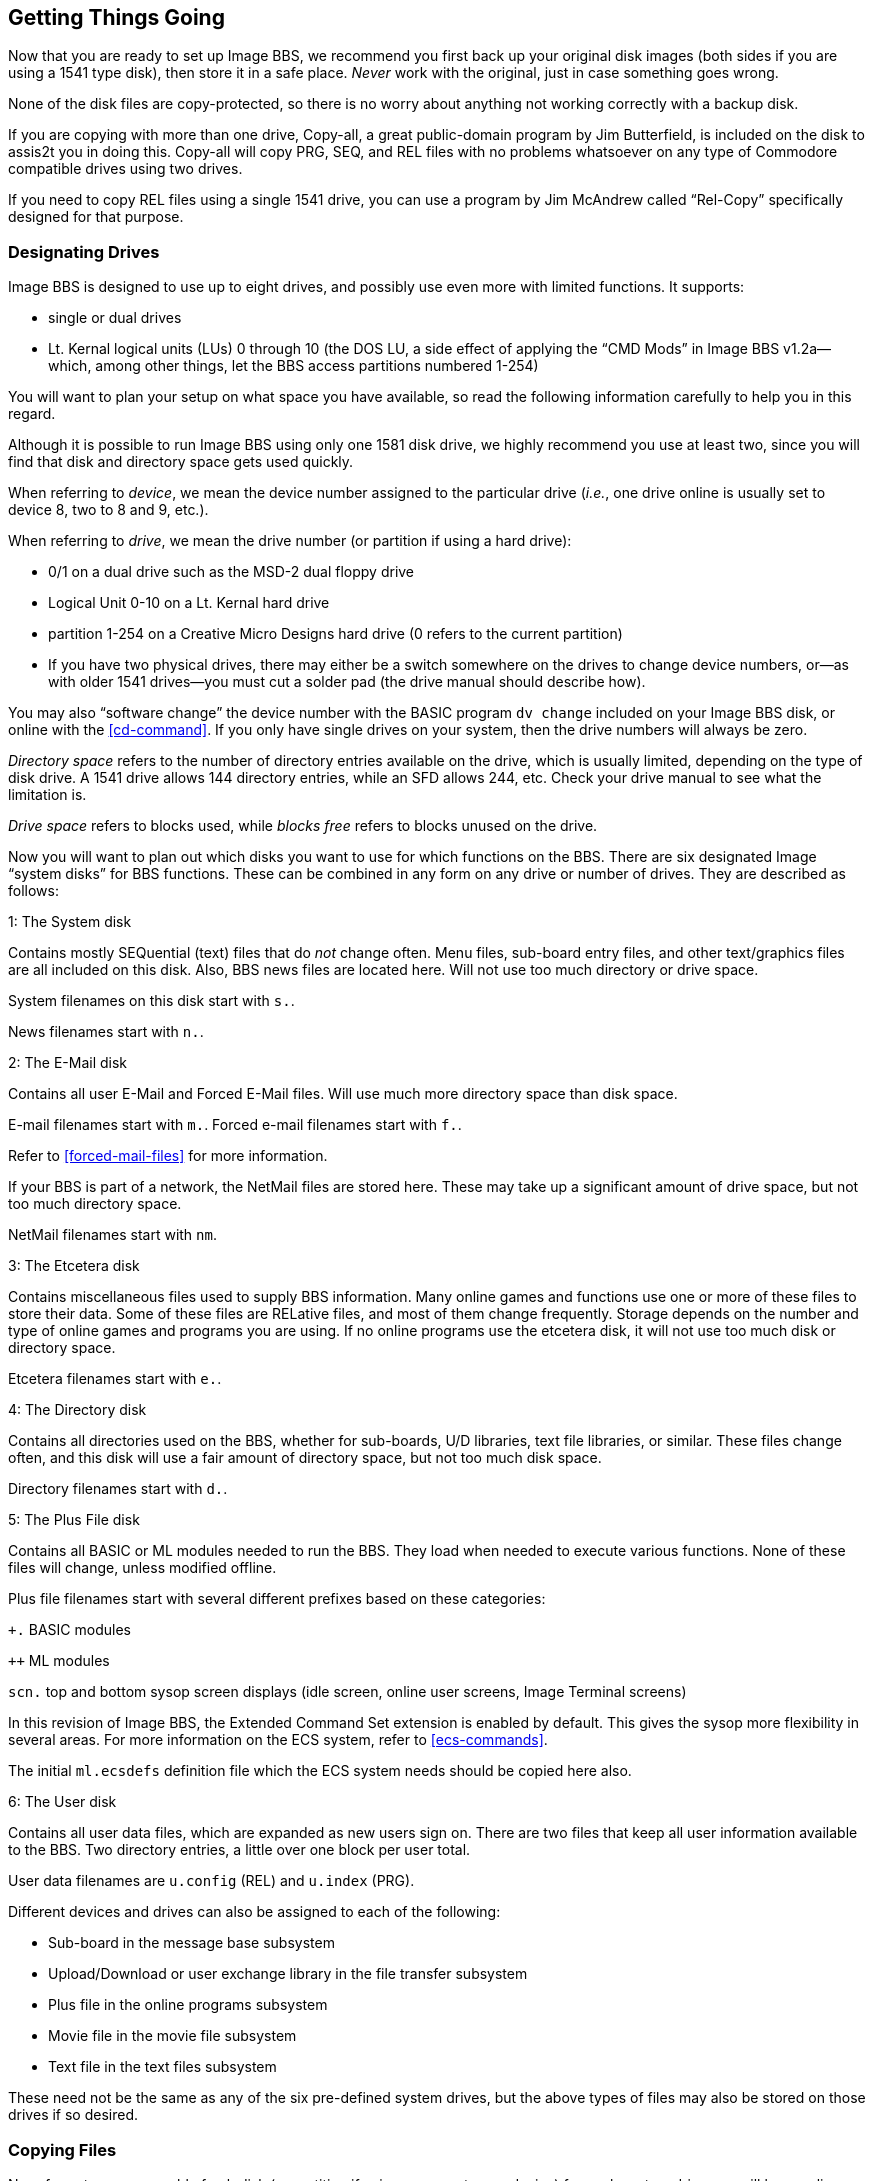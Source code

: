 :experimental:
== Getting Things Going

Now that you are ready to set up Image BBS, we recommend you first back up your original disk images (both sides if you are using a 1541 type disk), then store it in a safe place.
_Never_ work with the original, just in case something goes wrong.

None of the disk files are copy-protected, so there is no worry about anything not working correctly with a backup disk.

If you are copying with more than one drive, Copy-all, a great public-domain program by Jim Butterfield, is included on the disk to assis2t you in doing this.
Copy-all will copy PRG, SEQ, and REL files with no problems whatsoever on any type of Commodore compatible drives using two drives.

If you need to copy REL files using a single 1541 drive, you can use a program by Jim McAndrew called "`Rel-Copy`" specifically designed for that purpose.

=== Designating Drives

Image BBS is designed to use up to eight drives, and possibly use even more with limited functions.
It supports:

* single or dual drives
* Lt. Kernal logical units (LUs) 0 through 10 (the DOS LU, a side effect of applying the "`CMD Mods`" in Image BBS v1.2a--which, among other things,
let the BBS access partitions numbered 1-254)

You will want to plan your setup on what space you have available, so read the following information carefully to help you in this regard.

Although it is possible to run Image BBS using only one 1581 disk drive, we highly recommend you use at least two, since you will find that disk and directory space gets used quickly.

////
Trust the documentation when it says this.
I suffered with one 1541 for years, then broke down and got a second one.
It still wasn't very useful without having 30 sets of floppy disks, because I ran a huge BBS.
////

When referring to _device_, we mean the device number assigned to the particular drive (_i.e._, one drive online is usually set to device 8, two to 8 and 9, etc.).

When referring to _drive_, we mean the drive number (or partition if using a hard drive):

* 0/1 on a dual drive such as the MSD-2 dual floppy drive

* Logical Unit 0-10 on a Lt. Kernal hard drive
* partition 1-254 on a Creative Micro Designs hard drive (0 refers to
the current partition)
* If you have two physical drives, there may either be a switch somewhere on the drives to change device numbers, or--as with older 1541 drives—you must cut a solder pad (the drive manual should describe how).

You may also "`software change`" the device number with the BASIC program
`dv change` included on your Image BBS disk, or online with the <<cd-command>>.
If you only have single drives on your system, then the drive numbers will always be zero.

_Directory space_ refers to the number of directory entries available on the drive, which is usually limited, depending on the type of disk drive.
A 1541 drive allows 144 directory entries, while an SFD allows 244, etc.
Check your drive manual to see what the limitation is.

_Drive space_ refers to blocks used, while _blocks free_ refers to blocks unused on the drive.

Now you will want to plan out which disks you want to use for which functions on the BBS.
There are six designated Image "`system disks`" for BBS functions.
These can be combined in any form on any drive or number of drives.
They are described as follows:

1: The System disk

Contains mostly SEQuential (text) files that do __not__ change often.
Menu files, sub-board entry files, and other text/graphics files are all included on this disk.
Also, BBS news files are located here.
Will not use too much directory or drive space.

System filenames on this disk start with `s.`.

News filenames start with `n.`.

2: The E-Mail disk

Contains all user E-Mail and Forced E-Mail files.
Will use much more directory space than disk space.

E-mail filenames start with `m.`.
Forced e-mail filenames start with `f.`.

Refer to <<forced-mail-files>> for more information.

If your BBS is part of a network, the NetMail files are stored here.
These may take up a significant amount of drive space, but not too much directory space.

NetMail filenames start with `nm`.

3: The Etcetera disk

Contains miscellaneous files used to supply BBS information.
Many online games and functions use one or more of these files to store their data.
Some of these files are RELative files, and most of them change frequently.
Storage depends on the number and type of online games and programs you are using.
If no online programs use the etcetera disk, it will not use too much disk or directory space.

Etcetera filenames start with `e.`.

4: The Directory disk

Contains all directories used on the BBS, whether for sub-boards, U/D libraries, text file libraries, or similar.
These files change often, and this disk will use a fair amount of directory space, but not too much disk space.

Directory filenames start with `d.`.

5: The Plus File disk

Contains all BASIC or ML modules needed to run the BBS.
They load when needed to execute various functions.
None of these files will change, unless modified offline.

Plus file filenames start with several different prefixes based on these categories:

`+.` BASIC modules

`++` ML modules

`scn.` top and bottom sysop screen displays (idle screen, online user screens, Image Terminal screens)

In this revision of Image BBS, the Extended Command Set extension is enabled by default.
This gives the sysop more flexibility in several areas.
For more information on the ECS system, refer to <<ecs-commands>>.

The initial `ml.ecsdefs` definition file which the ECS system needs should be copied here also.

6: The User disk

Contains all user data files, which are expanded as new users sign on.
There are two files that keep all user information available to the BBS.
Two directory entries, a little over one block per user total.

User data filenames are `u.config` (REL) and `u.index` (PRG).

Different devices and drives can also be assigned to each of the
following:

* Sub-board in the message base subsystem
* Upload/Download or user exchange library in the file transfer subsystem
* Plus file in the online programs subsystem
* Movie file in the movie file subsystem
* Text file in the text files subsystem

These need not be the same as any of the six pre-defined system drives, but the above types of files may also be stored on those drives if so desired.

=== Copying Files

Now, format a new or usable fresh disk (or partition if using a mass-storage device) for each system drive you will have online, and copy over the files from the disk that you backed up.

If using a floppy-based setup, we also suggest that you label each floppy disk with the device and drive number so that you will not get confused as to its purpose.

====
Unfortunately, Image is somewhat hobbled by a "`flat file structure`"—-_i.e._, there is no provision for using subdirectories (or even partitions with 1581 drives) on mass-storage devices which support them (the CMD devices are a good example).
All files must reside in the root directory to be accessible.
This is a shortcoming I plan on addressing in Image BBS 2.0 with the additions of CMD hardware detection.
// (plus any other hardware sysops give me reference material for)
and the ability to issue DOS commands where appropriate in what is called the "`General Files`" section (which can have message bases, text and plus-file subdirectories in a single GF directory!).

// A similar modification would be possible for Image 1.2b, I just haven't gotten much further than the planning stage; which is to say, just a bit further than the BBS editor quoting... sigh.
====

=== Setting Up Your Image BBS

We'll start by copying the files, which the BBS needs to function, to their proper system disks.

=== Boot Disk

====
NOTE: When you boot your BBS, any device can be used, but you _must_ use drive #0.
If you wish to use a different drive number to boot, you must change `setup` to reflect the proper drive.
====

If you are using a floppy-based setup, you need to make a "`boot disk,`" from which you will load your Image BBS.
This disk is used whenever you are re-loading (booting) your BBS.
Just use a blank disk, and copy the following files onto it.

====
TIP: Whether you're using a floppy disk or hard drive partition, copy the following files to the device you want to boot from:
====

.Boot Files
[%header]
[%autowidth]
|===
| File | Purpose
|`image 1.2b` |Boot file (`load"image 1.2b",_device_,1`)

|`im` |Core BBS routines, written in BASIC

|`ml 1.2` |Core machine language routines

|`ml.editor.loader` |Swaps BBS text editor into place from RAM underneath ROM when needed

|`ml.editor` |BBS text editor routines

|`ml.extra` |Fast garbage collect; most are two seconds in length

|`ml.pmodes` |Print mode definitions (Refer to <<mci-print-modes>>)

|`ml.rs232` |RS232 communication ML, renamed as above

|`screen 1.2` |Title screen graphic file

|`setup` |Initialization routines, written in BASIC
|===

////
* {blank}
** {blank}
*** {blank}
**** {blank}
////

* Copy to the System disk all files beginning with `s`.
* Copy to the Etcetera disk all files beginning with `e`.

====
NOTE: The REL `e.say` file is optional.
This file contains "`sayings`" displayed to the user both at logon and when kbd:[SY] is entered at the main prompt.

Due to the size of this file, some sysops with smaller systems may wish to copy over `e.say-smaller` as `e.say`, or not use this feature at all by omitting the file entirely.)
====

* Copy to the Plus File disk all files beginning with `+.` (don't forget `+.modem`), `++ *`, and `scn.*`.
Also, `ml.ecsdefs` should be copied here in order for the default Extended Command Set definitions to work properly upon bootup.

* The user files are written during the first-time configuration process, directory and e-mail files after your BBS is up and running.

====
TIP: If you are using a user port modem, copy ``ml.rs232/user`` as ``ml.rs232``.
If you are using a high-speed modem or telnet bridge program, copy ``ml.rs232/swift`` as ``ml.rs232``.
`config`  may be modified in the future to make this procedure automatic.
====

It is fine to put these boot files on your System disk, assuming you have sufficient drive space.

.Required Plus File Disk Files
[%header="no"]
|==========
| `+.er`    | Error-handling module
| `+.lo` | Idle screen (waiting for call) plus-file
| `+.modem` | Modem communication routines; rename as necessary
| `ml.ecsdefs` | Extended Command Set definitions (Refer to <<the-ecs-system>> for more information.)
|==========

Now you are ready to configure Image BBS!

== Modem Configuration

You can run a dial-up BBS (and in fact some people still do), but for convenience's sake, and to get the most callers possible, you'll probably want to have incoming connections via the Internet.

If you're using a real Commodore 64, you'll be using an interface which plugs in to either the user port (for example, an Omnitronix RS232 interface), or expansion port (a Turbo232 or Glink interface).

* A serial cable connects to a PC which runs TCP/IP to RS232 "`bridge`" software, allowing the BBS to send and receive modem commands and BBS data even though there's not a real modem connected

* A wireless modem

* You could host your BBS via VICE, in which case you'll connect to the aforementioned "`bridge`" software (BBS Server, VSPE, or tcpser) to connect to the outside world

=== modemconfig 19.2

This program configures the modem to be used with the BBS through a series of questions, which are outlined in the following section.

First, a preview of what it looks like:

```
Image 1.2 Modem Configuration

 1 -- 1670  (Old Model)
 2 -- 1670a (New Model)
 3 -- Hayes 1200 (ATA)
 4 -- Hayes 1200 (DTR)
 5 -- Hayes 1200 (ATA/DTR)
 6 -- Hayes 1200 (ATA/Reverse DTR)
 7 -- Hayes 2400 (ATA/DTR)
 8 -- Hayes 2400 (ATA/Reverse DTR)
 9 -- Supra 2400
10 -- Aprotek 2400
11 -- Hayes 9600 (ATA/DTR)
12 -- Hayes 9600 (ATA/Reverse DTR)
13 -- Supra 9600 (ATA/DTR/X4)
14 -- Hayes 19.2k(ATA/DTR)
15 -- Hayes 19.2k(ATA/DTR/X4)
16 -- Customized

Modem Type? []
```

`Type 16 -- Customized` is the one you'll want for operation with a telnet bridge program.

Here is a summary of options presented when that choice is made:

[start=1]
. Baud rate 0 = 300 ... 5 = 19200

 Pick the highest rate your modem or telnet bridge supports.

[start=2]
. 0 = Escape codes (``+++``) 1 = Data Terminal Ready (DTR) hangup

====
``+++`` escape codes are used mostly on older modems such as the Commodore 1670.
Hayes-compatible modems usually support the DTR line with the Commodore user port or an RS232 interface in the expansion port.
====

[start=3]
. 0 = Auto answer (_ATS0=1_) 1 = Manual answer (`ATA`)

[start=4]
. 0 = ATH 1 = No ATH

This refers to whether your modem includes `ATH` in its command set.

[start=5]
. `0` = Local off-hook, `1` = Not off-hook

When you are logged on to the BBS from the local console, should the modem be taken off-hook so people trying to call in get a busy signal?

[start=6]
. 0 = ATH0 1 = ATH

This is just a matter of semantics: does your modem use `ATH` or _ATH0_ to hang up?

[start=7]
. `0` = Hang-up in modem reset, `1` = Not

Choose whether to hang up when resetting the modem.

[start=8]
. Value for `ATX`

This controls the level of error reporting (1-4) codes used by the modem (`VOICE`, `ERROR`, etc.)
It is usually left at 4.

[%header]
[%autowidth]
|===
| Level | Purpose
|`X1` |Usually adds connection speed to basic result codes (e.g. `CONNECT 1200`)

|`X2` |Usually adds dial tone detection (preventing blind dial, and sometimes preventing `ATO`)

|`X3` |Usually adds busy signal detection.

|`X4` |Usually adds both busy signal and dial tone detection
|===

.Typical Hayes modem result codes
[%header]
[%autowidth]
|===
|Numeric |Verbose |Description

|`0` |`OK` |The last command sent to the modem was processed correctly.

|`1` |`CONNECT` |The modem achieved a connection at 300 bps.

|`2` |`RING` |The modem detected an incoming call.

|`3` |`NO CARRIER` |The modem could not make a connection or lost a connection due to the absence of the carrier signal.

|`4` |`ERROR` |An error has occurred; usually a bad command.

|`5` |`CONNECT 1200` |The modem has achieved a connection at 1200 BPS.

|`6` |`NO DIAL TONE` |The modem did not detect a dial tone.

|`7` |`BUSY` |The modem dialed but got a busy signal.
|===

#TODO#: expand this table to include up to 19.2k responses

---

[start=9]
. DTR: `0` = Normal, `1` = Reversed

DTR (Data Terminal Ready) is a connection that tells the DCE (Data Communication Equipment, typically a modem) that the DTE (Data Terminal Equipment, typically a computer or terminal) is ready to transmit and receive data.

Some modems have the logic reversed; if bringing DTR high (toggling it on) signals a disconnect, then select "`Reversed.`"
